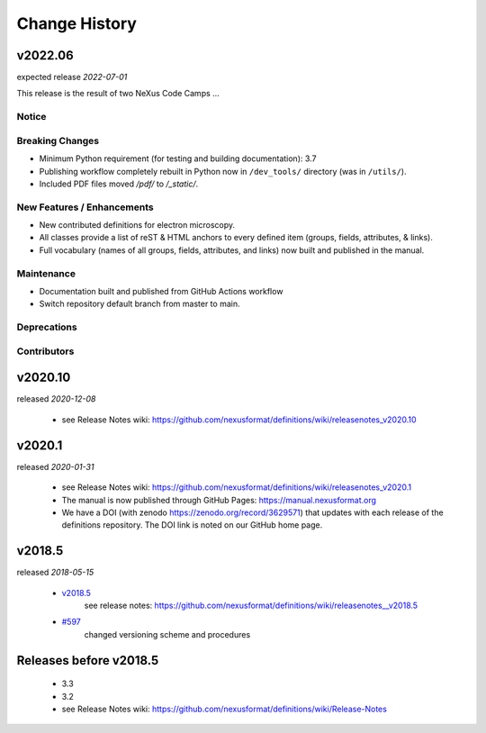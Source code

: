..
  This file describes user-visible changes between the versions.

  Highlights from the Change History, especially new releases,
  should be added to manual/history.rst.

  subsections could include these headings (in this order), omit if no content

    Notice
    Breaking Changes
    New Features and/or Enhancements
    Fixes
    Maintenance
    Deprecations
    Contributors

Change History
##############

v2022.06
++++++++

expected release *2022-07-01*

This release is the result of two NeXus Code Camps ...

Notice
------

Breaking Changes
----------------

* Minimum Python requirement (for testing and building documentation):  3.7

* Publishing workflow completely rebuilt in Python now in ``/dev_tools/``
  directory (was in ``/utils/``).

* Included PDF files moved `/pdf/` to `/_static/`.

New Features / Enhancements
---------------------------

* New contributed definitions for electron microscopy.

* All classes provide a list of reST & HTML anchors to every defined item
  (groups, fields, attributes, & links).

* Full vocabulary (names of all groups, fields, attributes, and links) now built
  and published in the manual.

Maintenance
-----------

* Documentation built and published from GitHub Actions workflow

* Switch repository default branch from master to main.

Deprecations
------------

Contributors
------------

v2020.10
++++++++

released *2020-12-08*

    * see Release Notes wiki: https://github.com/nexusformat/definitions/wiki/releasenotes_v2020.10

v2020.1
+++++++

released *2020-01-31*

    * see Release Notes wiki: https://github.com/nexusformat/definitions/wiki/releasenotes_v2020.1
    * The manual is now published through GitHub Pages: https://manual.nexusformat.org
    * We have a DOI (with zenodo https://zenodo.org/record/3629571) that updates with each release of the definitions repository.  The DOI link is noted on our GitHub home page.

v2018.5
++++++++

released *2018-05-15*

    * `v2018.5 <https://github.com/nexusformat/definitions/releases/tag/v2018.5>`_
       see release notes: https://github.com/nexusformat/definitions/wiki/releasenotes__v2018.5
    * `#597 <https://github.com/nexusformat/definitions/issues/597>`_
       changed versioning scheme and procedures

Releases before v2018.5
+++++++++++++++++++++++

    * 3.3
    * 3.2
    * see Release Notes wiki: https://github.com/nexusformat/definitions/wiki/Release-Notes
